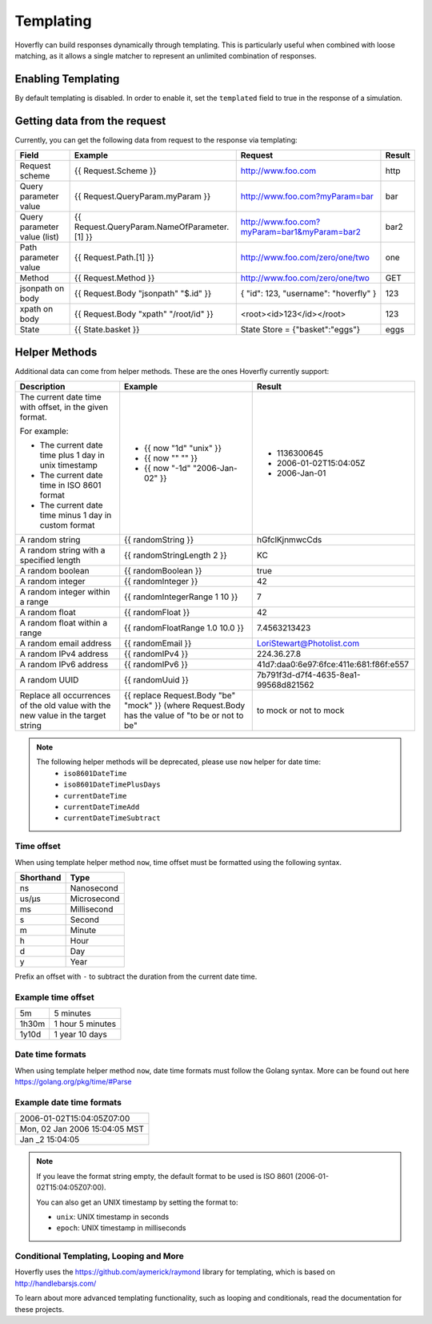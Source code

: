 .. _templating:


Templating
==========

Hoverfly can build responses dynamically through templating. This is particularly useful when combined with loose matching, as it allows a single
matcher to represent an unlimited combination of responses.


Enabling Templating
-------------------

By default templating is disabled. In order to enable it, set the ``templated`` field to true in the response of a simulation.


Getting data from the request
-----------------------------

Currently, you can get the following data from request to the response via templating:

+------------------------------+----------------------------------------------+----------------------------------------------+--------+
| Field                        | Example                                      | Request                                      | Result |
+==============================+==============================================+==============================================+========+
| Request scheme               | {{ Request.Scheme }}                         | http://www.foo.com                           | http   |
+------------------------------+----------------------------------------------+----------------------------------------------+--------+
| Query parameter value        | {{ Request.QueryParam.myParam }}             | http://www.foo.com?myParam=bar               | bar    |
+------------------------------+----------------------------------------------+----------------------------------------------+--------+
| Query parameter value (list) | {{ Request.QueryParam.NameOfParameter.[1] }} | http://www.foo.com?myParam=bar1&myParam=bar2 | bar2   |
+------------------------------+----------------------------------------------+----------------------------------------------+--------+
| Path parameter value         | {{ Request.Path.[1] }}                       | http://www.foo.com/zero/one/two              | one    |
+------------------------------+----------------------------------------------+----------------------------------------------+--------+
| Method                       | {{ Request.Method }}                         | http://www.foo.com/zero/one/two              | GET    |
+------------------------------+----------------------------------------------+----------------------------------------------+--------+
| jsonpath on body             | {{ Request.Body "jsonpath" "$.id" }}         | { "id": 123, "username": "hoverfly" }        | 123    |
+------------------------------+----------------------------------------------+----------------------------------------------+--------+
| xpath on body                | {{ Request.Body "xpath" "/root/id" }}        | <root><id>123</id></root>                    | 123    |
+------------------------------+----------------------------------------------+----------------------------------------------+--------+
| State                        | {{ State.basket }}                           | State Store = {"basket":"eggs"}              | eggs   |
+------------------------------+----------------------------------------------+----------------------------------------------+--------+

Helper Methods
--------------

Additional data can come from helper methods. These are the ones Hoverfly currently support:

+-----------------------------------------------------------+-----------------------------------------------------------+-----------------------------------------+
| Description                                               | Example                                                   |  Result                                 |
+===========================================================+===========================================================+=========================================+
| The current date time with offset, in the given format.   |                                                           |                                         |
|                                                           |                                                           |                                         |
| For example:                                              |                                                           |                                         |
|                                                           |                                                           |                                         |
| - The current date time plus 1 day in unix timestamp      | - {{ now "1d" "unix" }}                                   |  - 1136300645                           |
| - The current date time in ISO 8601 format                | - {{ now "" "" }}                                         |  - 2006-01-02T15:04:05Z                 |
| - The current date time minus 1 day in custom format      | - {{ now "-1d" "2006-Jan-02" }}                           |  - 2006-Jan-01                          |
+-----------------------------------------------------------+-----------------------------------------------------------+-----------------------------------------+
| A random string                                           | {{ randomString }}                                        |  hGfclKjnmwcCds                         |
+-----------------------------------------------------------+-----------------------------------------------------------+-----------------------------------------+
| A random string with a specified length                   | {{ randomStringLength 2 }}                                |  KC                                     |
+-----------------------------------------------------------+-----------------------------------------------------------+-----------------------------------------+
| A random boolean                                          | {{ randomBoolean }}                                       |  true                                   |
+-----------------------------------------------------------+-----------------------------------------------------------+-----------------------------------------+
| A random integer                                          | {{ randomInteger }}                                       |  42                                     |
+-----------------------------------------------------------+-----------------------------------------------------------+-----------------------------------------+
| A random integer within a range                           | {{ randomIntegerRange 1 10 }}                             |  7                                      |
+-----------------------------------------------------------+-----------------------------------------------------------+-----------------------------------------+
| A random float                                            | {{ randomFloat }}                                         |  42                                     |
+-----------------------------------------------------------+-----------------------------------------------------------+-----------------------------------------+
| A random float within a range                             | {{ randomFloatRange 1.0 10.0 }}                           |  7.4563213423                           |
+-----------------------------------------------------------+-----------------------------------------------------------+-----------------------------------------+
| A random email address                                    | {{ randomEmail }}                                         |  LoriStewart@Photolist.com              |
+-----------------------------------------------------------+-----------------------------------------------------------+-----------------------------------------+
| A random IPv4  address                                    | {{ randomIPv4 }}                                          |  224.36.27.8                            |
+-----------------------------------------------------------+-----------------------------------------------------------+-----------------------------------------+
| A random IPv6  address                                    | {{ randomIPv6 }}                                          |  41d7:daa0:6e97:6fce:411e:681:f86f:e557 |
+-----------------------------------------------------------+-----------------------------------------------------------+-----------------------------------------+
| A random UUID                                             | {{ randomUuid }}                                          |  7b791f3d-d7f4-4635-8ea1-99568d821562   |
+-----------------------------------------------------------+-----------------------------------------------------------+-----------------------------------------+
| Replace all occurrences of the old value with the new     | {{ replace Request.Body "be" "mock" }}                    |                                         |
| value in the target string                                | (where Request.Body has the value of "to be or not to be" |  to mock or not to mock                 |
+-----------------------------------------------------------+-----------------------------------------------------------+-----------------------------------------+

.. note::

    The following helper methods will be deprecated, please use ``now`` helper for date time:
        - ``iso8601DateTime``
        - ``iso8601DateTimePlusDays``
        - ``currentDateTime``
        - ``currentDateTimeAdd``
        - ``currentDateTimeSubtract``


Time offset
~~~~~~~~~~~
When using template helper method ``now``, time offset must be formatted using the following syntax.

+-----------+-------------+
| Shorthand | Type        |
+===========+=============+
| ns        | Nanosecond  |
+-----------+-------------+
| us/µs     | Microsecond |
+-----------+-------------+
| ms        | Millisecond |
+-----------+-------------+
| s         | Second      |
+-----------+-------------+
| m         | Minute      |
+-----------+-------------+
| h         | Hour        |
+-----------+-------------+
| d         | Day         |
+-----------+-------------+
| y         | Year        |
+-----------+-------------+

Prefix an offset with ``-`` to subtract the duration from the current date time.

Example time offset
~~~~~~~~~~~~~~~~~~~

+-----------+-------------------+
| 5m        | 5 minutes         |
+-----------+-------------------+
| 1h30m     | 1 hour 5 minutes  |
+-----------+-------------------+
| 1y10d     | 1 year 10 days    |
+-----------+-------------------+

Date time formats
~~~~~~~~~~~~~~~~~
When using template helper method ``now``, date time formats must follow the Golang syntax.
More can be found out here https://golang.org/pkg/time/#Parse

Example date time formats
~~~~~~~~~~~~~~~~~~~~~~~~~

+-------------------------------+
| 2006-01-02T15:04:05Z07:00     |
+-------------------------------+
| Mon, 02 Jan 2006 15:04:05 MST |
+-------------------------------+
| Jan _2 15:04:05               |
+-------------------------------+

.. note::

    If you leave the format string empty, the default format to be used is ISO 8601 (2006-01-02T15:04:05Z07:00).

    You can also get an UNIX timestamp by setting the format to:

    - ``unix``: UNIX timestamp in seconds
    - ``epoch``: UNIX timestamp in milliseconds


Conditional Templating, Looping and More
~~~~~~~~~~~~~~~~~~~~~~~~~~~~~~~~~~~~~~~~

Hoverfly uses the https://github.com/aymerick/raymond library for templating, which is based on http://handlebarsjs.com/

To learn about more advanced templating functionality, such as looping and conditionals, read the documentation for these projects.
